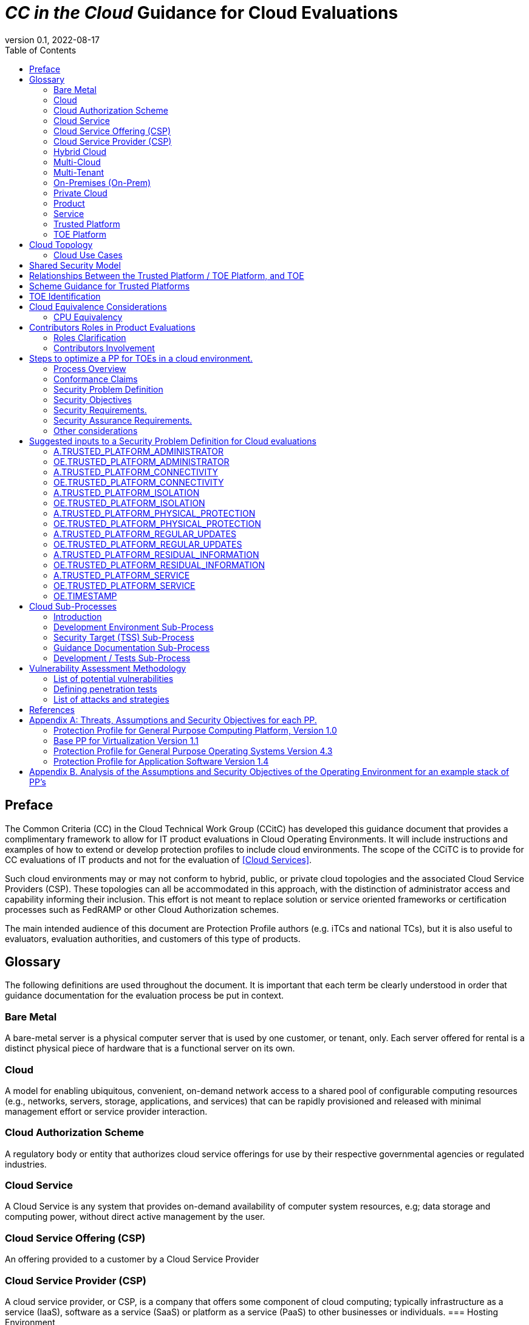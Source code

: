 = _CC in the Cloud_ Guidance for Cloud Evaluations
:doctype: book
:title-logo-image: image:images/CCiTCLogo.png[align=center]
:icons: font
:toc:
:revnumber: 0.1
:revdate: 2022-08-17

:iTC-longname: Common Criteria in the Cloud iTC
:iTC-shortname: CCitC-iTC

== Preface

The Common Criteria (CC) in the Cloud Technical Work Group (CCitC) has developed this guidance document that provides a complimentary framework to allow for IT product evaluations in Cloud Operating Environments. It will include instructions and examples of how to extend or develop protection profiles to include cloud environments. The  scope of the CCiTC is to provide for CC evaluations of IT products and not for the evaluation of <<Cloud Services>>.  

Such cloud environments may or may not conform to hybrid, public, or private cloud topologies and the associated Cloud Service Providers (CSP). These topologies can all be accommodated in this approach, with the distinction of administrator access and capability informing their inclusion.  This effort is not meant to replace solution or service oriented frameworks or certification processes such as FedRAMP or other Cloud Authorization schemes.

The main intended audience of this document are Protection Profile authors (e.g. iTCs and national TCs), but it is also useful to evaluators, evaluation authorities, and customers of this type of products. 

== Glossary

The following definitions are used throughout the document. It is important that each term be clearly understood in order that guidance documentation for the evaluation process be put in context. 

=== Bare Metal 

A bare-metal server is a physical computer server that is used by one customer, or tenant, only. Each server offered for rental is a distinct physical piece of hardware that is a functional server on its own.

=== Cloud

A model for enabling ubiquitous, convenient, on-demand network access to a shared pool of configurable computing resources (e.g., networks, servers, storage, applications, and services) that can be rapidly provisioned and released with minimal management effort or service provider interaction.

[CNSSI 4009-2015 from NIST SP 800-145]
[NIST SP 1800-16B under Cloud Computing from NIST SP 800-145]
[NIST SP 1800-16C under Cloud Computing from NIST SP 800-145]
[NIST SP 1800-16D under Cloud Computing from NIST SP 800-145]
[NISTIR 8401]

=== Cloud Authorization Scheme

A regulatory body or entity that authorizes cloud service offerings for use by their respective governmental agencies or regulated industries.

=== Cloud Service

A Cloud Service is any system that provides on-demand availability of computer system resources, e.g; data storage and computing power, without direct active management by the user.

=== Cloud Service Offering (CSP)
An offering provided to a customer by a Cloud Service Provider

=== Cloud Service Provider (CSP)

A cloud service provider, or CSP, is a company that offers some component of cloud computing; typically infrastructure as a service (IaaS), software as a service (SaaS) or platform as a service (PaaS) to other businesses or individuals.
=== Hosting Environment

The Hosting Environment consists of everything that is outside the TOE boundary and is equivalent to the CC term "Operational Environment."

=== Hybrid Cloud

The cloud infrastructure is a composition of two or more distinct cloud infrastructures (private, community, or public) that remain unique entities, but are bound together by standardized or proprietary technology that enables data and application portability (e.g., cloud bursting for load balancing between clouds).

[NIST SP 1800-16B under Cloud Computing from NIST SP 800-145]

=== Multi-Cloud

A cloud deployment model in which a cloud service customer uses public cloud services provided by two or more cloud service providers

[ISO/IEC 27465]

=== Multi-Tenant

Multi-Tenant uses a shared infrastructure to provide services for multiple cloud customers. Multi-Tenancy means that multiple customers of a cloud vendor are using the same computing resources. Despite the fact that they share resources, cloud customers are logically separated from each other, and their data is isolated.

=== On-Premises (On-Prem)

On-premises refers to IT infrastructure hardware and software applications that are administered on-site at the customer by the customer. The customer has direct control of on-premises IT assets including security, upkeep, and the physical location. Traditionally, Common Criteria has assumed on-premises environments.

There are existing cloud deployment models in which a CSP will deploy infrastructure locally within a customer's physical control as an extension of a Cloud Service. As the CSP maintains administrative control of the infrastructure this shall not be considered an "on-premises" model.

=== Private Cloud

The cloud infrastructure is provisioned for exclusive use by a single organization
comprising multiple customers (e.g., business units). It may be owned, managed, and
operated by the organization, a third party, or some combination of them, and it may exist
on or off premises.

[NIST SP 800-145]

=== Product

Part of the equipment (hardware, software and materials) for which usability is to be specified or evaluated.

[NISTIR 8040 under Product from ISO 9241-11:1998]

=== Service

A set of related IT components provided in support of one or more business processes.

[NISTIR 7693]

=== Trusted Platform

A Trusted Platform is the underlying hosting environment for the TOE that is sufficient to meet the assumptions and environmental security objectives of the PPs and modules the TOE claims.

* The evaluation authority determines sufficiency and may publish a policy.
* Components of a platform may include, e.g., an operating system, virtualization hypervisor, network components or switches, and the hardware needed to run the software.

=== TOE Platform

A TOE Platform is the underlying combination of software, firmware, or hardware required for TOE operation that is sufficient to meet the assumptions and environmental security objectives of the PPs and modules the TOE claims.

Standalone physical devices will not utilize a TOE Platform in their respective protection profiles.

== Cloud Topology

=== Cloud Use Cases

==== Software as a Service (SaaS)

The capability provided to the customer is to use the provider’s applications running on a cloud infrastructure. The applications are accessible from various client devices through either a thin client interface, such as a web browser (e.g., web-based email), or a program interface. The customer does not manage or control the underlying cloud infrastructure including network, servers, operating systems, storage, or even individual application capabilities, with the possible exception of limited user specific application configuration settings. <<nist_cloud, NIST SP800-145>>

The following PPs are examples which might be extended with CCitC methodology to cover the above use case: cPP_App_SW, cPP_DBMS, PP_MDM

For example, if the cPP for Application Software were to be used as a baseline the cloud extensions may be applied to the existing Target of Evaluation (TOE) Boundary and TOE Platform given in the following diagram:

.SaaS Example
image::images/saas.png[SaaS Example]

In this example, the SaaS Application provided by the SaaS provider relies on a TOE platform from an OS Vendor which is hosted by the Cloud Service Provider on the CSP's hardware. In this Cloud evaluation scenario, additional requirements and assurance activities could be prescribed to expand the evaluated configuration in a Cloud Operating Environment. 

==== Platform as a Service (PaaS)

Platform as a Service (PaaS). The capability provided to the customer is to deploy onto the cloud infrastructure customer-created or acquired applications created using programming languages, libraries, services, and tools supported by the provider. The customer does not manage or control the underlying cloud infrastructure including network, servers, operating systems, or storage, but has control over the deployed applications and possibly configuration settings for the application-hosting environment. <<nist_cloud, NIST SP800-145>>


The following PPs are examples which might be extended with CCitC methodology to cover the above use case: PP_OS, cPP_ND

For example, if the Protection Profile for General Purpose Operating System were to be used as a baseline the cloud extensions may be applied to the existing TOE Boundary and Cloud Operating Environment given in the following diagram:

.Paas Example
image::images/paas.png[PaaS Example]

In this example, the PaaS OS provided by the PaaS provider relies on a Cloud Operating Environment which is hosted by the Cloud Service Provider on the CSPs hardware. In this Cloud evaluation scenario, additional requirements and assurance activities could be prescribed to expand the evaluated configuration to include a Cloud Operating Environment. 

==== Infrastructure as a Service (Iaas)

Infrastructure as a Service (IaaS). The capability provided to the customer is to provision processing, storage, networks, and other fundamental computing resources where the customer is able to deploy and run arbitrary software, which can include operating systems and applications. The customer does not manage or control the underlying cloud infrastructure but has control over operating systems, storage, and deployed applications; and possibly limited control of select networking components (e.g., host firewalls) <<nist_cloud, NIST SP800-145>>


The following PPs are examples which might be extended with CCitC methodology to cover the above use case: PP_BASE_VIRTUALIZATION

For example, if the Protection Profile for Virtualization were to be used as a baseline the cloud extensions may be applied to the existing TOE Boundary and Cloud Operating Environment given in the following diagram:

.IaaS Example
image::images/iaas.png[IaaS Example]

In this example, the IaaS hypervisor provided by the IaaS provider relies on a Cloud Operating Environment which is hosted by the Cloud Service Provider on the CSPs hardware. In this Cloud evaluation scenario, additional requirements and assurance activities could be prescribed to expand the evaluated configuration to include a Cloud Operating Environment. 

== Shared Security Model

In the realm of cloud security, the shared security model is a fundamental concept that defines the division of responsibilities between the Cloud Service Provider (CSP) and their customers within a cloud environment. This model acknowledges that while the CSP is responsible for securing the underlying cloud infrastructure, the customer also bears the responsibility of securing their applications, data, and configurations within that infrastructure based on the service model. The shared security model recognizes that security is a collaborative effort, where both the CSP and the customer play crucial roles. This model is widely embraced in various cloud security frameworks, as it provides a clear model for understanding and allocating security responsibilities in a cloud environment. By delineating these responsibilities, the shared security model helps establish trust, accountability, and transparency between the CSP and the customer, ensuring a holistic approach to cloud security.

This concept is also useful for CCiTC evaluations and mirrors the relationship found with the TOE and TOE Platform. To emphasize the enhanced requirements for Cloud Infrastructure we will refer to the shared responsibility model in terms of the TOE and the Trusted Platform.

In the majority of use cases the TOE administrator (the CSP customer) is responsible for the secure utilization and customization of the cloud services provided by the CSP. This includes managing user access controls, configuring security settings, and implementing appropriate security measures aligned with their specific requirements. These elements may map appropriately to existing SFRs such as management functions defined by the FMT class in CC Part 2 (FMT_SMF) with or without refinement for CCiTC. The TOE administrator ensures that the TOE (cloud tenant) operates securely within the parameters set by the CSP (TOE Platform).

While the CSP maintains the security and availability of the TOE Platform, the TOE administrator (customer) is assumed to be tasked with safeguarding their applications, data, and configurations within the cloud environment. They actively manage security controls, such as authentication mechanisms, encryption protocols, and network access policies, to protect their assets and mitigate potential risks.

The evaluation and assessment of the shared security model must take into account both the TOE administrator (customer) and the TOE Platform (CSP). The CSP, as the TOE Platform, undergoes evaluation against relevant security standards, certifications, and best practices to demonstrate the effectiveness of the underlying cloud infrastructure's security controls. See the Trusted Platform section for more information on the required security assessments for the TOE Platform.

Simultaneously, the TOE administrator (customer) is responsible for implementing and managing security controls and configurations within their own cloud environment. They utilize the provided security features, adhere to the CSP's policies and guidelines, and maintain appropriate security configurations to ensure the integrity and confidentiality of their data.

There are certain areas where the shared security model can be somewhat blurred. For example, with many CC evaluations, the TOE or TOE Security Functional Interface (TSFI) is expected to exclusively generate TOE audit events. In the context of a virtualized network device deployed on a public cloud, certain CC requirements, such as FAU_GEN.1 (Audit Generation), would need to be modified to account for the consumption of logs provided by the Cloud Service Provider (CSP).

FAU_GEN.1 requires the TOE (virtualized network device) to generate audit records for security-relevant events. However, in a cloud environment, the CSP typically manages the underlying infrastructure and maintains centralized logging systems. As a result, the TOE may rely on the CSP's log management capabilities and consume the logs provided by the CSP rather than generating its own audit records.

To accommodate this scenario, the collaborative protection profile for the virtualized network device on the public cloud should specify the requirements for log consumption from the CSP's logging infrastructure. This would include defining the format, content, and frequency of logs to be provided by the CSP. Additionally, the protection profile should address the integrity and confidentiality of these logs during transmission and storage.

The modified CC requirements would then focus on the TOE's capability to securely receive, process, and analyze the logs provided by the CSP. The TOE should be able to extract relevant security events from the logs and correlate them with its own internal security policies. Furthermore, it should have the ability to raise alerts or initiate appropriate actions based on the analysis of the consumed logs.

By adapting CC requirements like FAU_GEN.1 to encompass log consumption from the CSP, the protection profile enables the virtualized network device to leverage the logging capabilities provided by the CSP while maintaining compliance with CC standards. This ensures that security-relevant events are properly logged, analyzed, and acted upon in the cloud environment, contributing to a comprehensive security posture for the virtualized network device.

Additionally, it may be important to add a third element to the shared security model for CCiTC evaluations. This would be the inclusion of the TOE Vendor in addition to the TOE Administrator and CSP. The TOE Vendor may be responsible for providing TOE security updates, maintaining a trusted update channel and infrastructure, or even applying these updates on behalf of the TOE Administrator. This is a common feature with traditional SaaS use cases. In such cases where a TOE vendor is expected to share responsibilities in the security model, PP Authors must make the appropriate refinements, additions, or iterations of related elements in their PPs. This is a scenario that may be more common in TOE types that are meant to incorporate physical hardware into Cloud Infrastructure such as an HSM. However, CCiTC evaluations are not limited to a particular deployment model. It is also expected that there will be evaluations of TOEs that are integral to a CSPs cloud stack from hardware to application layers.

Ultimately, by designating the customer as the TOE administrator, the shared security model reinforces their active involvement in the secure administration of the cloud services. The CSP, as the TOE Platform, provides the underlying infrastructure, while the TOE administrator assumes the responsibility of effectively configuring, managing, and monitoring the TOE to meet their specific security objectives and compliance requirements.

To ensure that customers acting as TOE administrators, who are familiar with Common Criteria but may have limited knowledge of cloud infrastructure and security, can effectively manage the TOE within the shared security model, it is important for the authors of protection profiles to adapt the Administrator Guidance Document (AGD) requirements accordingly. This includes providing clear instructions, accessible language, and practical guidance tailored to TOE administrators. By modifying the AGD requirements in this manner, the authors of protection profiles can ensure that TOE administrators can confidently manage the TOE within the shared security model, bridging the gap between Common Criteria expertise and the challenges of managing security in a cloud environment.

Additionally, The TSS, which defines the security functionality and assurance requirements of the TOE, can be modified by the authors of protection profiles to provide clear explanations tailored to evaluators limited knowledge of cloud infrastructure and security. The modified TSS should include detailed information such that it is clear how the TSFI or SFR enforcing features interact in a cloud context with the TOE Platform. 

By adapting the TSS and AGD requirements in this manner, the authors of protection profiles can ensure that TOE administrators with limited knowledge of cloud infrastructure and security can confidently manage the TOE within the shared security model. These modifications provide clear and accessible guidance, empowering TOE administrators to make informed decisions, configure the TOE securely, and fulfill their security responsibilities effectively.

== Relationships Between the Trusted Platform / TOE Platform, and TOE

We need to explain that the Trusted Platform exists underneath the TOE Platform and is provided by the CSP.

The TOE Platform may or may not exist on top of the Trusted Platform, but is specifically what is providing functionality to the TOE.

If the TOE Platform does not exist as the TOE is capable of meeting all PP SFRs independently, then a Trusted Platform would still be needed to provide a hosting environment for the TOE. 

For example, for a TOE that is a Software Application, the TOE Platform would be the Operating System and the Trusted Platform would be the underlying virtualization solution provided by the CSP.

If the TOE is a General Purpose Operating System (GPOS) then the TOE Platform would be the underlying hypervisor and the Trusted Platform would include the hardware layer and below from the CSP.

If the TOE is a General Purpose Compute Platform (GPCP) then no TOE Platform is applicable and the Trusted Platform would be the power, cooling, and physical security provided by the CSP.

== Scheme Guidance for Trusted Platforms

Placeholder for issue #106

== TOE Identification

When deploying a Target of Evaluation (TOE) to public cloud infrastructure, proper identification and distinction of the TOE instances are crucial. This ensures accurate tracking, management, and application of security controls specific to each TOE instance within the cloud environment. In this section, we will explain how TOE identification can be established when deploying TOE instances on popular public cloud platforms such as AWS, Azure, and Oracle Cloud Infrastructure.

AWS (Amazon Web Services):

In AWS, TOE instances can be provisioned as either bare metal instances or virtual machines (VMs) based on the specific requirements. AWS offers different services such as Amazon EC2 (Elastic Compute Cloud) for VM instances and Amazon EC2 Bare Metal instances for bare metal deployment. During the provisioning process, unique identifiers such as instance IDs, resource tags, and naming conventions can be utilized to supplement TOE identification. By assigning descriptive tags and naming conventions, TOE administrators can easily distinguish and manage each TOE instance.

.AWS Example
image::images/aws1.png[AWS Example]

.AWS Example
image::images/aws2.png[AWS Example]

.AWS Example
image::images/aws3.png[AWS Example]

Azure:

In Azure, TOE instances can be created using Virtual Machines or Azure Dedicated Hosts for bare metal deployment. When deploying VM instances, Azure assigns a unique resource ID, which can be used for TOE identification. Additionally, Azure Resource Manager (ARM) tags and labels can be assigned to each TOE instance for effective identification and categorization. These tags can include metadata such as TOE name, version, environment, or any other relevant information that aids in TOE management and identification.

.Azure Example
image::images/azure1.png[AWS Example]

.Azure Example
image::images/azure2.png[AWS Example]

.Azure Example
image::images/azure3.png[AWS Example]

.Azure Example
image::images/azure4.png[AWS Example]

.Azure Example
image::images/azure5.png[AWS Example]

Oracle Cloud Infrastructure:

Oracle Cloud Infrastructure (OCI) enables the deployment of TOE instances using Oracle VMs or bare metal compute shapes. OCI assigns a unique OCID (Oracle Cloud Identifier) to each compute instance, serving as a reliable identifier for TOE instances. Administrators can further enhance TOE identification by leveraging OCI's tagging system, which allows the assignment of user-defined tags. These tags can be utilized to categorize and identify TOE instances based on their specific attributes and requirements.

.OCI Example
image::images/oci1.png[AWS Example]

.OCI Example
image::images/oci2.png[AWS Example]

.OCI Example
image::images/oci3.png[AWS Example]

By utilizing unique identifiers, resource tags, naming conventions, and metadata labels provided by the respective cloud platforms, TOE identification can be effectively established in public cloud infrastructure deployments. These identification mechanisms aid in maintaining clear visibility, control, and management of TOE instances, enabling administrators to enforce security controls and monitor the specific security posture of each deployed TOE instance within the public cloud environment.

== Cloud Equivalence Considerations

Common Criteria is about products not systems or services. This guidance operates on the principle that products must be tested individually on each desired cloud service offering.

When writing Security Targets, the Cloud Service Offering (including the cloud region or datacenter) must be detailed in the TOE
evaluated configuration details. CSOs cannot inherently be assumed to be equivalent. For instance, CSPs may have separate environments between government or commercial customers. However, if existing cloud authorizations exist for multiple regions or datacenters this may inform equivalency claims. Especially if the Trusted Platform meets the assumptions and objectives of the PP and is consistent across multiple cloud regions. Each CC scheme has the option to define a policy for acceptance criteria.

=== CPU Equivalency 

Applicable guidance shall be followed when labeling Operational Environments. Such as:

For a Type 1 (or native) hypervisor, where the hypervisor runs directly on the hardware, the OE
listing shall include the guest OS, hypervisor, and processor using the following format: “Guest
OS on hypervisor on Processor.” An example is “Microsoft Windows 11 on VMWare ESXi 7.0
on Intel Xeon W (Rocket Lake).”

For a Type 2 (or hosted) hypervisor, where the hypervisor runs on a host operating system (OS),
the OE listing shall include the guest OS, hypervisor, host OS, and processor using the following
format: “Guest OS on hypervisor on Host OS on Processor.” An example is “Microsoft
Windows 11 on Parallels Desktop 17 on macOS Monterey on Intel Core i7 (Kaby Lake).”

Algorithm tests may also be performed using containers. The OE listing shall include the
container, runtime, host OS, and processor using the following format: “container on runtime on
host OS on processor.” An example is “Ubuntu 20.04 Docker Image on Docker Engine 20 on
Ubuntu 20.04 on Intel Xeon W (Rocket Lake).”

TOE's that are being evaluated in a cloud context are expected to be able to conclusively demonstrate knowledge of the underlying TOE Platform for these specifics. If SFR enforcing functionality is agnostic to the TOE platform, such equivalency claims may be made. 

E.g. CPU model / OS / Hypervisor / Guest OS / Container shall be defined where appropriate. 

At this time, if a TOE is reliant on the OE for cryptographic operations, there is no need to leverage the related collateral that explicitly states operation for a given Cloud Provider. This equivalence rationale should also be considered when a TOE vendor is reliant upon a CSP for algorithm certification and many TOE platforms are claimed.

== Contributors Roles in Product Evaluations

=== Roles Clarification

==== Administrator

Entity that has a level of trust with respect to all policies implemented by the TOE security functionality [CC:2022 Part 1]

==== Customer

A customer of the Cloud Service Provier. Also may be the administrator for the TOE 

==== Developer

Organization responsible for the development of the TOE [CC:2022 Part 1]

==== Cloud Service Provider (CSP)

A cloud service provider, or CSP, is an entity that offers some component of cloud computing; typically infrastructure as a service (IaaS), software as a service (SaaS) or platform as a service (PaaS) to other businesses or individuals.

==== Evaluation Authority (EA)

Body operating an evaluation scheme [CC:2022 Part 1]

==== Evaluator

Individual assigned to perform evaluations in accordance with a given evaluation standard and associated evaluation methodology [CC:2022 Part 1]

===== Evaluator Guidance

Placeholder for Issue #74

[From CC:2022 Part 1 for Evaluator]

=== Contributors Involvement

This section would be useful for explaining the relationships possible between the TOE Vendor, CSP, and Trusted Platform. 


== Steps to optimize a PP for TOEs in a cloud environment.


A PP comprises of a number of sections and each should be reviewed and updated in order to give directions to ST authors for TOEs in a cloud environment:

=== Process Overview

* Review this guidance document and associated instructions
* Map Assumptions, Security Objections for the Operational Environment, and Organizational Security Policies to applicable authorization scheme(s) as a reference implementation (FedRamp, C5, etc)
** Summarize this mapping in generic language for wider Cloud Authorization adoption i.e. consideration in other authorization schemes
*** Determine the extent to which SFRs and SARs in the PP can rely on the OE to be satisfied so that the extent to which the TSF may need to rely on cloud services can be determined. 
** Identify SFR challenges in a cloud operational environment
*** For example certain requirements collecting test evidence may be complicated by the cloud operational environment and may not be directly accessible due to cloud isolation.
**** Many TOEs that will operate in a cloud environment will utilize object storage as provided by the CSP. These objects will often be encrypted either by the TOE itself or by the CSP. For instances in which the CSP is providing encryption of the storage object, it is expected that the TOE vendor or evaluator will not be able to perform assurance activity tests with regards to Key Destruction. PP authors will be expected to make modifications to related SFRs to allow for CSP Key Destruction or Zeroization as additional selections.
**** Such modifications may be made by iterating the underlying SFR in a base PP into a "Cloud" PP module which provides the cloud-specific selections and assurance activities.
** Identify SAR challenges with either new/updated SAR's and/or determine if applicable
*** For example AVA may have different considerations for a cloud operating environment depending on the TOE or PP. See <<Vulnerability Assessment Methodology>> for more information.
* Edit cPP/PP and add new optional or selection based SFRs/SARs for cloud evaluations
* Update cPPs supporting documents with new cloud requirements and applicable assurance activities.

=== Conformance Claims

It is not expected that changes would be required to the Conformance Claims chapter. 

PP editors may consider including a reference to this guidance document within the updated PP.

=== Security Problem Definition

This chapter describes security problems in terms of threats, assumptions and organizational security policies.

Appendix A details the Threats, Assumptions, Security Objectives for the TOE, and Security Objectives for the operational environment for a number of PP’s of interest.

Generally within the PP’s proposed, the Network Device and Application Software PPs are used the most.

In Appendix B specific aspects of the Assumptions and Security Objectives for the Operational Environment were considered to determine whether assumptions made for each PP of interest are consistent and could be satisfied by a cloud environment. The analysis found that the assumptions and Security Objectives of the Operating Environment for PP’s of interest are consistent: There are generally only three categories: Platform Integrity, Proper (Non-Malicious User) and Proper (Trusted) Admin. The virtualization PP considers also Physical Security but this not considered by the other PPs.

It is not necessarily expected that a cloud environment will introduce new threats, assumptions or organizational security policies, although the PP writers may wish to consider whether existing threats, assumptions and organization security policies should be refined to provide more explanation in the case of cloud.  For example, threat models may consider the impact of potential ubiquitous access and multi-tenancy to either add to existing threats, assumptions and organizational security policies or refine them.

=== Security Objectives

Security Objectives for the TOE map to security functionalities/services of the TOE itself so it is not expected that changes would be required.

As described in Appendix B of this document, the Security Objectives of the Operating Environment provide the general requirements that should be satisfied by the cloud environment. It is proposed that PP's should include an appendix as guidance for an evaluator to assess whether the cloud environment for the TOE satisfies the Security Objectives of the Operating Environment of the PP. In the context of the PP’s highlighted, where the assurance level is low (no development security requirements, vulnerability requirements at AVA_VAN.1: public search), the assumptions and Security Objectives of the Operating Environment should be sufficiently satisfied by any suitable cloud security certification process recognized by a national government supporting Common Criteria, that addresses the environment being used(e.g. lowest level Fedramp, BSI C5 baseline, ISO27017).

The Security Objectives rationale is not expected to change, unless additional threats, assumptions or security objectives have been added.

=== Security Requirements.

It is expected that some additional application notes would be appended to a PP regarding Security Requirements.

Security Functional Requirements should be each considered carefully as to whether there may be dependency on the cloud platform.

For example, Cryptographic Support (FCS) may include cryptographic operations using services of the platform, or random number generation derived from platform entropy sources. Others example would be any SFRs around boot integrity and maybe key destruction.

Depending on the type of technology and the associated test scenarios some modification to SFRs will be necessary. 

A product that operates identically outside of a cloud operating environment may not require changes.

A product that is only designed to operate in a cloud-native context may need refinements to requirements to the PP.

.MDMExample
----
Place example here
----

=== Security Assurance Requirements.

Classes ASE and ADV are not expected to require change.

Class AGD will be evaluated similarly but the developer must provide guidance both the AGD_PRE and AGD_OPE that work for the cloud platform.

There also may be two scenarios for guidance:

[lowerroman]
. A developer providing guidance for their TOE to be installed and operated in a cloud environment. This may look very similar to the guidance for a typical ‘on-prem’ installation.
. A developer providing guidance for their TOE to be installed and operated on their own cloud environment. In this case the develop may provide installation and operational instructions specific to their cloud platform.

Class ALC changes expected to be minimal and should be resolved with minor adjustments. However, it is likely that care will be required around Flaw remediation and similar ALC aspects (including ALC_TSU_EXT.1.1 Timely Security Updates) as how they would work in a cloud platform.

Class ATE will require some additional application notes required around ‘provide the OS for testing’ for a cloud environment.

Class AVA would not be expected to require significant additional application notes.

=== Other considerations

A text search of the term ‘platform’ is likely to highlight areas of a PP that will require modification in order to support evaluations in a Cloud environment (if not already resolved with the activities in sections 3.1-3.6

== Suggested inputs to a Security Problem Definition for Cloud evaluations

In the case where a TOE is hosted on a Trusted Platform, platform related Assumptions and associated Security Objectives for the Operating Environment should be fulfilled by that Trusted Platform.

Below are a suggested set of Assumptions and Security Objectives for the Operating Environment that may be incorporated into a protection profile. The table provides a mapping between them and also to Cloud Authorization Scheme Controls - Cisco CCF v2.0, which provides further mapping to individual Cloud Authorization Schemes. Such mapping in a Protection Profile may be used by an evaluator to confirm that the selected Trusted Platform has been validated by an appropriate Cloud Authorization Scheme to have controls fulfilling the Assumptions and associated Security Objectives for the Operating Environment. 

Threats are not considered here, since they map to Security Objectives for the TOE rather than Assumptions and Security Objectives for the Operating Environment. A threat, as an adverse action performed by a threat agent on an asset, is not contextual to the operating environment of the TOE. However, an author may choose to review the listed threats detailed in a PP in the context of cloud evaluations.

It should be noted that the these suggested additions for a TOE hosted on a Trusted Platform does not necessarily replace all the Assumptions and Security Objectives for the Operating Environment. For example, Assumptions around no general-purpose computing capabilities, no through traffic protection, trusted admin at the level of the TOE, non-malicious/trusted/proper users, and TOE updates are unlikely to be fulfilled by the Trusted Platform.

=== A.TRUSTED_PLATFORM_ADMINISTRATOR 
The Security Administrators for the Trusted Platform are assumed to be trusted and to act in the best interest of security for the organization. This includes not interfering with the correct operation of the TOE. The TOE is not expected to be capable of defending against a malicious Trusted Platform Administrator that actively works to bypass or compromise the security of the TOE.

=== OE.TRUSTED_PLATFORM_ADMINISTRATOR 
Trusted Platform Security Administrators are trusted to follow and apply all guidance documentation in a trusted manner. 

=== A.TRUSTED_PLATFORM_CONNECTIVITY
All connections to and from Trusted Platforms and between separate parts of the TSF are physically and/or logically protected within
the Trusted Platforms to ensure the integrity and confidentiality of the data transmitted and to ensure the authenticity of the communication end points.

=== OE.TRUSTED_PLATFORM_CONNECTIVITY
All network and peripheral cabling shall be approved for the transmittal of the most sensitive data transmitted over the link. Such physical links are assumed to be adequately protected against threats to the confidentiality and integrity of the data transmitted using appropriate physical and logical protection techniques.

=== A.TRUSTED_PLATFORM_ISOLATION
It is assumed that the Trusted Platform provides, and is configured to provide, sufficient isolation between software running in Trusted Platforms on the same physical platform. Furthermore, it is assumed that the Trusted Platform adequately protects itself from software running inside Trusted Platforms on the same physical platform.

=== OE.TRUSTED_PLATFORM_ISOLATION
The Trusted Platform isolation is configured to reduce the attack surface of the TOE as much as possible while supporting TOE functionality. The isolation is operated in a manner that reduces the likelihood that TOE operations are adversely affected by virtualisation features such as cloning, save/restore, suspend/resume, and live migration. If possible, the isolation should be configured to make use of features that leverage the virtualisation privileged position to provide additional security functionality. Such features could include malware detection through VM introspection, measured VM boot, or VM snapshot for forensic analysis.

=== A.TRUSTED_PLATFORM_PHYSICAL_PROTECTION
The TOE is assumed to be physically protected in its Trusted Platform environment and not subject to physical attacks that compromise the security or interfere with the TOEs physical interconnections and correct operation. This protection is assumed to be sufficient to protect the TOE and the data it contains. As a result, there are no further requirements on physical tamper protection or other physical attack mitigations. The TOE is not expected to defend against physical access to the TOE that allows unauthorized entities to extract data, bypass other controls, or otherwise manipulate the TOE. 

=== OE.TRUSTED_PLATFORM_PHYSICAL_PROTECTION
Trusted Platforms, that operate within data centers or in other access-controlled environments, are expected to receive a considerable degree of protection from these environments. In addition to physical protection, these environments often provide malware-detection and behaviour-monitoring services for computing assets.

=== A.TRUSTED_PLATFORM_REGULAR_UPDATES 
The Trusted Platform software/firmware is assumed to be updated by the Trusted Platform Administrator on a regular basis in response to the release of product updates due to known vulnerabilities.

=== OE.TRUSTED_PLATFORM_REGULAR_UPDATES
The Trusted Platform software/firmware is updated by an Trusted Platform Administrator on a regular basis in response to the release of product updates due to known vulnerabilities.

=== A.TRUSTED_PLATFORM_RESIDUAL_INFORMATION
The Trusted Platform Administrator must ensure that there is no unauthorized access possible for sensitive residual information (e.g. cryptographic keys, keying material, PINs, passwords etc.) on platform equipment when the equipment is discarded or removed from its operational environment.

=== OE.TRUSTED_PLATFORM_RESIDUAL_INFORMATION
The Trusted Platform ensures that there is no unauthorized access possible for sensitive residual information (e.g. cryptographic keys, keying material, PINs, passwords etc.) on equipment when the equipment is discarded or removed from its operational environment. 

=== A.TRUSTED_PLATFORM_SERVICE
The TOE relies upon a trustworthy platform and local network from which it provides administrative capabilities.

The TOE relies on this platform to provide a range of security-related services including reliable timestamps, user and group account management, user authentication, user authorization, logon and logout services via a local or network directory service, remote access control, and audit log management services to include offloading of audit logs to other servers. The platform is expected to be configured specifically to provide TOE services, employing features such as a host-based firewall, which limits its network role to providing TOE functionality.

=== OE.TRUSTED_PLATFORM_SERVICE
The TOE relies upon a trustworthy computing platform for its execution. This includes the underlying operating system and any discrete execution environment provided to the TOE. The Trusted Platform service shall be managed according to known, accepted and trusted policies. Any information provided by the Trusted Platform and used to support user authentication and authorization used by the TOE is correct and up to date.

=== OE.TIMESTAMP
Reliable timestamp is provided by the operational environment for the TOE.



.Rationale for Environmental Security Objectives and Cloud Authorization Scheme Controls
[options="header"]
|=======================
|Assumption|Environmental Objective Addressing
the Assumption      |Cloud Authorization Scheme Controls - Cisco CCF v2.0
|A.TRUSTED_PLATFORM_ADMINISTRATOR    |OE.TRUSTED_PLATFORM_ADMINISTRATOR      |111,141,142,144,145,146,152,153,159,169,198,199,200
|A.TRUSTED_PLATFORM_CONNECTIVITY    |OE.TRUSTED_PLATFORM_CONNECTIVITY      |104
|A.TRUSTED_PLATFORM_ISOLATION    |OE.TRUSTED_PLATFORM_ISOLATION      |173,215,223
|A.TRUSTED_PLATFORM_PHYSICAL_PROTECTION    |OE.TRUSTED_PLATFORM_PHYSICAL_PROTECTION      |42,43,44,59,60,207
|A.TRUSTED_PLATFORM_REGULAR_UPDATES    |OE.TRUSTED_PLATFORM_REGULAR_UPDATES      |310,314,315
|A.TRUSTED_PLATFORM_RESIDUAL_INFORMATION    |OE.TRUSTED_PLATFORM_RESIDUAL_INFORMATION      |63,80,81,82,83
.2+|A.TRUSTED_PLATFORM_SERVICE 
|OE.TRUSTED_PLATFORM_SERVICE      |70,76,107,108,117,140,160,276,280,310,311,318
| OE.TIMESTAMP      |212
|=======================

== Cloud Sub-Processes

=== Introduction

This section in the JIL guidance is meant to help vendors "anticipate their development capability to comply to the requirements of CC". For the CCiTC purposes, this should provide guidance to PP authors and Evaluators how to augment CC deliverables for cloud evaluations.

=== Development Environment Sub-Process

It may be necessary for the iTC to provide additional assurance strategies for PP authors to incorporate more development environment review. The goal of which is to support Dev Ops practices and facilitate cloud evaluations that allow the customer some assurance apart from fixed version evaluations.

For example if a TOE vendor is leveraging a cloud providers container images to deploy a software product, the Development Environment sub-process should require additional collateral to demonstrate that the cloud provider is providing assurance to the TOE vendor for the image that it is appropriately signed and/or updated.

FEDRamp PaaS OS images can be assumed to receive continuos vulnerability patching to maintain authorization and that collateral can be extended to CCiTC.

.TrustedProviderMaterial
---
Place output from TP group here
---

=== Security Target (TSS) Sub-Process

This section shall discuss the expected changes to a Security Target for cloud evaluations. This also may be better suited to address SFR changes needed in a PP. For example, changes need to address SFRs that deal with credential management:

For example, for all Assurance Activities that extend TOE Summary Specification (TSS) requirements in a ST will need to be modified such that Cloud Operating Environments are captured.

Due to the fungible nature of compute resourcing in a Cloud Environment, traditional methods of credential storage to a local operating environment are not viable. Cloud IAM, Token, and Key management are often adapted to Cloud Products and these changes must be reflected in the associated TSS requirements. 

.TrustedProviderSFR
---
Put TP SFR details here
---

=== Guidance Documentation Sub-Process

If existing documentation exists for a CSP it should be leveraged. Each CSP that is tested shall provide instructions for deployment of the TOE. Consultants and vendors shall provide necessary supplemental guidance as it supports deploying the TOE as evaluated in the cloud. In addition, functionality that is included but not evaluated shall be clearly identified. 

It is important to distinguish here that not all expected elements of a traditional AGD document can be translated for Cloud Environments. It may be necessary to exclude or supplement these guidance requirements depending on the topology of the product and the cloud service provider. In some circumstances, the Cloud Provider is the only entity that may fulfill these guidance requirements to ensure that the TOE is deployed in the tested configuration.

=== Development / Tests Sub-Process

This section shall discuss augmentations needed for assurance activities that are targeting cloud evaluations.

Depending on the type of technology and the associated test scenarios some modification of test methodology will be necessary. 

A product that operates identically outside of a cloud operating environment may not require changes.

A product that is only designed to operate in a cloud-native context may need refinements to test cases to be accommodated by the appropriate Technical Community. 

==== Guidance For Establishing Test Environments on Cloud Infrastructure

As Common Criteria testing requires unique test environments for each TOE that are isolated to prevent contamination of test results, testing on Public Cloud infrastructure raises some initial concerns. 

In general, the necessity to abstract from underlying hardware layers is dictated by the TOE type in Protection Profiles. For instance, the cPP for Application Software relies only on the underlying OS and makes no distinction on whether that OS is virtualized or not. In this scenario bare metal isolation in the cloud testing would be unnecessary and  a multi-tenancy environment is acceptable. 

An evaluator should be prepared to create and offer cloud testing infrastructure to TOE developers. This environment must establish controls provided by the CSP to establish effective isolation equivalent to on-prem testing to ensure the integrity of results. This may involve isolated VLANs, ACLs, Compute Resources, etc on multi-tenant infrastructure. This information will need to be captured and presented to Evaluation Authorities as evaluation deliverables. 

.ExamplesFromMDM
----
PlaceHolder for Example AA modification
----

== Vulnerability Assessment Methodology

In general, the AVA methodology shall be sufficient for most TOE types. However, certain edge cases may present themselves. 

As we have introduced a trusted platform concept, underlying vulnerabilities in the cloud operating environment can be treated as they are in traditional OE analysis.

However, when applicable vulnerabilities are discovered or suspected for TOEs operating in a cloud environment the means in which evaluators are expected to shift negative test coverage must utilize cloud attack vectors. I.e. service portal, management plane, etc.

=== List of potential vulnerabilities

Since a cloud stack will inherently contain many vulnerabilities, it would be useful for the iTC to provide guidance on risk management practices to minimize these factors.

=== Defining penetration tests

The JIL Guidance uses this section on how to compose the penetration testing coverage needed. This may need to be expanded given the content above or removed entirely from the CCiTC guidance.

=== List of attacks and strategies

The JIL Guidance uses this section to allow for attacker potential mitigation. The iTC will need to provide some language here to adapt for cloud evaluations.

== References

* [nist_cloud] NIST SP 800-145 "The NIST Definition of Cloud
* [CC_2022] Common Criteria for Information Technology Security Evaluation, November 2022

== Appendix A: Threats, Assumptions and Security Objectives for each PP.

=== Protection Profile for General Purpose Computing Platform, Version 1.0

==== Use Cases 

[USE CASE 1]: Server-Class Platform, Basic

This use case encompasses server-class hardware in a data center. There are no additional physical protections required because the platform is assumed to be protected by the operational environment as indicated by A.PHYSICAL_PROTECTION. The platform is administered through a management controller that accesses the MC through a console or remotely.

This use case adds audit requirements and Administrator authentication requirements to the base mandatory requirements.

For changes to included SFRs, selections, and assignments required for this use case, see G.1 Server-Class Platform, Basic.

==== Threats

T.PHYSICAL +
T.SIDE_CHANNEL_LEAKAGE +
T.PERSISTENCE +
T.UPDATE_COMPROMISE +
T.SECURITY_FUNCTIONALITY_FAILURE +
T.TENANT_BASED_ATTACK +
T.NETWORK_BASED_ATTACK +
T.UNAUTHORIZED_RECONFIGURATION +
T.UNAUTHORIZED_PLATFORM_ADMINISTRATOR

==== Assumptions

A.PHYSICAL_PROTECTION +
A.ROT_INTEGRITY +
A.TRUSTED_ADMIN +
A.MFR_ROT +
A.TRUSTED_DEVELOPMENT_AND_BUILD_PROCESSES +
A.SUPPLY_CHAIN_SECURITY +
A.CORRECT_INITIAL_CONFIGURATION +
A.TRUSTED_USERS +
A.REGULAR_UPDATES

==== Security Objectives for the TOE

O.PHYSICAL_INTEGRITY +
O.ATTACK_DECECTION_AND_RESPONSE +
O.MITIGATE_FUNDAMENTAL_FLAWS +
O.PROTECTED_FIRMWARE +
O.UPDATE_INTEGRITY +
O.STRONG_CRYPTOGRAPHY +
O.SECURITY_FUNCTIONALITY_INTEGRITY +
O.TENANT_SECURITY +
O.TRUSTED_CHANNELS +
O.CONFIGURATION_INTEGRITY +
O.AUTHORIZED_ADMINISTRATOR

==== 

==== 

==== Security Objectives for the Operational Environment

OE.PHYSICAL_PROTECTION +
OE.SUPPLY_CHAIN +
OE.TRUSTED_ADMIN

=== Base PP for Virtualization Version 1.1

==== Use Cases 

None for Cloud

==== Threats

T.DATA_LEAKAGE +
T.UNAUTHORISED_UPDATE +
T.UNAUTHORIZED_MODIFICATION +
T.USER_ERROR +
T.3P_SOFTWARE +
T.VMM_COMPROMISE +
T.PLATFORM_COMPROMISE +
T.UNAUTHORIZED_ACCESS +
T.WEAK_CRYPTO +
T.UNPATCHED_SOFTWARE +
T.MISCONFIGURATION +
T.DENIAL_OF_SERVICE

==== Assumptions

A.PLATFORM_INTEGRITY +
A.PHYSICAL +
A.TRUSTED_ADMIN +
A.NON_MALICIOUS_USER
 

==== Security Objectives for the TOE

O.VM_ISOLATION +
O.VMM_INTEGRITY +
O.PLATFORM_INTEGRITY +
O.DOMAIN_INTEGRITY +
O.MANAGEMENT_ACCESS +
O.PATCHED_SOFTWARE +
O.VM_ENTROPY +
O.AUDIT +
O.CORRECTLY_APPLIED_CONFIGURATION +
O.RESOURCE_ALLOCATION



==== Security Objectives for the Operational Environment

OE.CONFIG +
OE.PHYSICAL +
OE.TRUSTED_ADMIN +
OE.NON_MALICIOUS_USER

=== Protection Profile for General Purpose Operating Systems Version 4.3

==== [USE CASE 3] Cloud Systems

The OS provides a platform for providing cloud services running on physical or virtual hardware. An OS is typically part of offerings identified as Infrastructure as a Service (IaaS), Software as a Service (SaaS), and Platform as a Service (PaaS).

This use case typically involves the use of virtualization technology which should be evaluated against the Protection Profile for Server Virtualization.

==== Threats

T.NETWORK_ATTACK +
T.NETWORK_EAVESDROP +
T.LOCAL_ATTACK +
T.LIMITED_PHYSICAL_ACCESS

==== Assumptions

A.PLATFORM +
A.PROPER_USER +
A.PROPER_ADMIN

==== Security Objectives for the Operational Environment

OE.PLATFORM +
OE.PROPER_USER +
OE.PROPER_ADMIN

=== Protection Profile for Application Software Version 1.4

==== Use Cases 

None for Cloud

==== Threats

T.NETWORK_ATTACK +
T.NETWORK_EAVESDROP +
T.LOCAL_ATTACK +
T. PHYSICAL_ACCESS

==== Assumptions

A.PLATFORM (+ time clock) +
A.PROPER_USER +
A.PROPER_ADMIN

==== Security Objectives for the TOE +
O.INTEGRITY +
O.QUALITY +
O.MANAGEMENT +
O.PROTECTED_STORAGE +
O.PROTECTED_COMMS

==== Security Objectives for the Operational Environment

OE.PLATFORM +
OE.PROPER_USER +
OE.PROPER_ADMIN



== Appendix B. Analysis of the Assumptions and Security Objectives of the Operating Environment for an example stack of PP’s

As a way of gaining understanding of how existing PP’s may work within the cloud environment, a ‘composition stack’ of PP’s is considered.

As an example,

An Application,
____
*(PP for Application Software)*
____
or Network Device  
____
*(Network Device cPP)*
____
running on an Operating System, 
____
*(PP for General Purpose Operating System)*
____

running in a VM, 
____
*(Base PP for Virtualization)*
____

on a Server.      
____
*(PP for General Purpose Computing Platform)*
____

 

It can be observed that for each PP higher in the stack, it may rely on security services that may or may not be provided by PP’s lower in the stack. It can also generally be observed that the ‘Platform’ for any PP tends to the be PP immediately below in the stack.


image::images/ppstack.png[]

The assumptions and Security Objectives of the Operating Environment for the three PP’s map in this example map well to each other. There are generally only three categories: Platform Integrity, Proper (Non-Malicious User) and Proper (Trusted) Admin. The virtualization PP considers also Physical Security but this not considered by the other PPs.

In the context of these PP’s, where the assurance level is low (no development security requirements, vulnerability requirements at AVA_VAN.1: public search), the assumptions and Security Objectives of the Operating Environment should be sufficiently satisfied by any suitable cloud security certification process recognized by a national government supporting Common Criteria that addresses the environment being used. (e.g. lowest level Fedramp, BSI C5 baseline, ISO27017).

If the General Purpose Computing Platform PP is adopted by vendors for cloud infrastructure, then this could be added to the model since it is a number of additional assumptions around root-of-trust and supply chain security that could provide additional assurance.

image::images/GPCP.png[]
